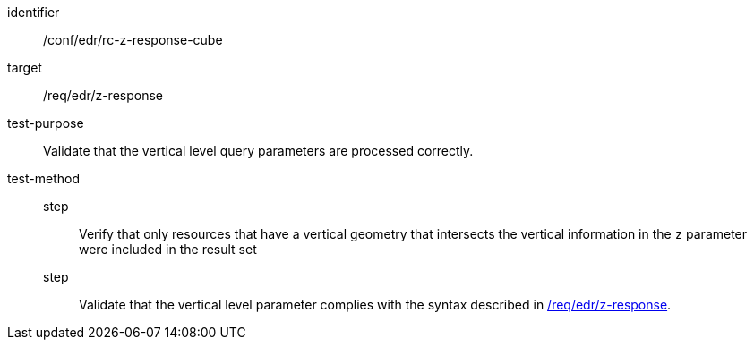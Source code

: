 //Autogenerated file - DO NOT EDIT
[[ats_collections_rc-z-response-cube]]
[abstract_test]
====
[%metadata]
identifier:: /conf/edr/rc-z-response-cube
target:: /req/edr/z-response
test-purpose:: Validate that the vertical level query parameters are processed correctly.
test-method::
step::: Verify that only resources that have a vertical geometry that intersects the vertical information in the `z` parameter were included in the result set
step::: Validate that the vertical level parameter complies with the syntax described in <<req_edr_z-response,/req/edr/z-response>>.
====